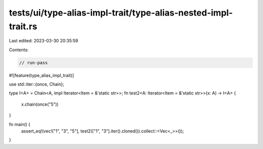 tests/ui/type-alias-impl-trait/type-alias-nested-impl-trait.rs
==============================================================

Last edited: 2023-03-30 20:35:59

Contents:

.. code-block:: rs

    // run-pass

#![feature(type_alias_impl_trait)]

use std::iter::{once, Chain};

type I<A> = Chain<A, impl Iterator<Item = &'static str>>;
fn test2<A: Iterator<Item = &'static str>>(x: A) -> I<A> {
    x.chain(once("5"))
}

fn main() {
    assert_eq!(vec!["1", "3", "5"], test2(["1", "3"].iter().cloned()).collect::<Vec<_>>());
}


